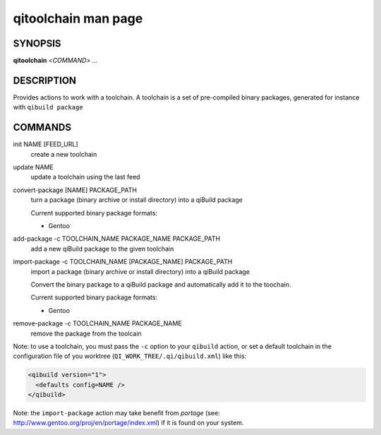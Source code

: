 .. _qitoolchain-man-page:

qitoolchain man page
====================

SYNOPSIS
--------
**qitoolchain** <*COMMAND*> ...

DESCRIPTION
-----------

Provides actions to work with a toolchain.
A toolchain is a set of pre-compiled binary packages, generated
for instance with ``qibuild package``


COMMANDS
--------

init NAME [FEED_URL]
  create a new toolchain

update NAME
  update a toolchain using the last feed

convert-package [NAME] PACKAGE_PATH
  turn a package (binary archive or install directory) into a qiBuild package

  Current supported binary package formats:

  * Gentoo

add-package -c TOOLCHAIN_NAME PACKAGE_NAME PACKAGE_PATH
  add a new qiBuild package to the given toolchain

import-package -c TOOLCHAIN_NAME [PACKAGE_NAME] PACKAGE_PATH
  import a package (binary archive or install directory) into a qiBuild package

  Convert the binary package to a qiBuild package and automatically
  add it to the toochain.

  Current supported binary package formats:

  * Gentoo

remove-package -c TOOLCHAIN_NAME PACKAGE_NAME
  remove the package from the toolcain


Note: to use a toolchain, you must pass the ``-c`` option to your
``qibuild`` action, or set a default toolchain in the
configuration file of you worktree (``QI_WORK_TREE/.qi/qibuild.xml``)
like this:

.. code-block:: ini

  <qibuild version="1">
    <defaults config=NAME />
  </qibuild>

Note: the ``import-package`` action may take benefit from *portage*
(see: http://www.gentoo.org/proj/en/portage/index.xml) if it is found on your
system.
